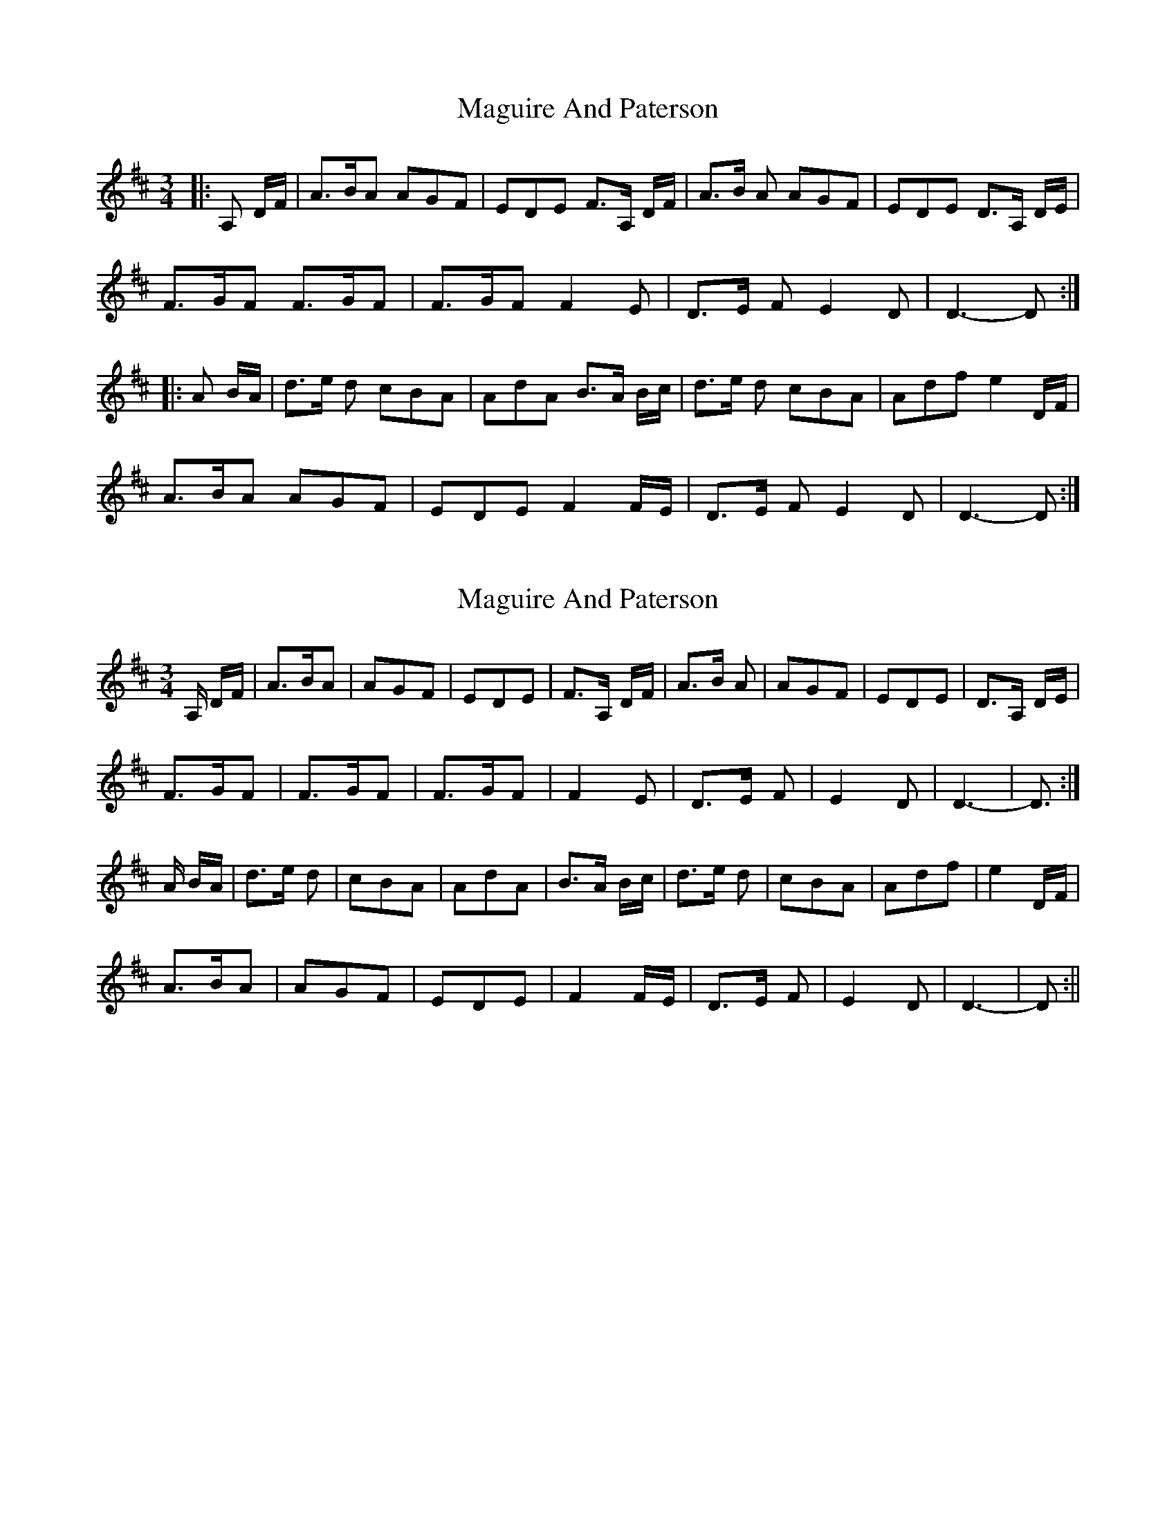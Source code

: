X: 1
T: Maguire And Paterson
Z: domhnall.
S: https://thesession.org/tunes/7636#setting7636
R: waltz
M: 3/4
L: 1/8
K: Dmaj
|:A, D/F/ | A>BA AGF | EDE F>A, D/F/ | A>B A AGF | EDE D>A, D/E/ |
F>GF F>GF | F>GF F2 E | D>E F E2 D | D3-D :|
|:A B/A/ | d>e d cBA | AdA B>A B/c/ | d>e d cBA | Adf e2 D/F/ |
A>BA AGF | EDE F2 F/E/ | D>E F E2 D | D3-D :|
X: 2
T: Maguire And Paterson
Z: domhnall.
S: https://thesession.org/tunes/7636#setting19049
R: waltz
M: 3/4
L: 1/8
K: Dmaj
A,/ D/F/ | A>BA | AGF | EDE | F>A, D/F/ | A>B A | AGF | EDE | D>A, D/E/ | F>GF | F>GF | F>GF | F2 E | D>E F | E2 D | D3- | D> :|A B/A/ | d>e d | cBA | AdA | B>A B/c/ | d>e d | cBA | Adf | e2 D/F/ |A>BA | AGF | EDE | F2 F/E/ | D>E F | E2 D | D3- | D> :||
X: 3
T: Maguire And Paterson
Z: niamh mcgrath
S: https://thesession.org/tunes/7636#setting25658
R: waltz
M: 3/4
L: 1/8
K: Dmaj
|: FGA AAGF EDEF
FGA AAGF EDED4
DEF EF4 EF4 EF4
FED4 GF EDD4 :|
|: ABDD cBDA4 B
ABDD cABD fe
FGA AAGF EDEF
FED GF EDD :|
X: 4
T: Maguire And Paterson
Z: Dargai
S: https://thesession.org/tunes/7636#setting25662
R: waltz
M: 3/4
L: 1/8
K: Dmaj
(A,DF) | A2>B2 A2| A2G2F2 | E2D2E2 | F2>(A,2 DF) |
A2>B2 A2 | A2G2F2 | E2D2E2 | D2>(A,2 DE) |
F2>G2F2 | F2>G2F2 | F2>G2F2 | F4 E2 |
D2>E2 F2 | E4 D2 | (D6 | D2)-D :|
(A BA)|| d2>e2 d2 | c2B2A2 | A2d2A2 | B2>(A2 Bc) |
d2>e2 d2 | c2B2A2 | A2d2f2 | e4 (DF) |
A2>B2A2 | A2G2F2 | E2D2E2 | F2 (FE) |
D2>E2 F2 | E4 D2 | (D6 | D2)-D :||
